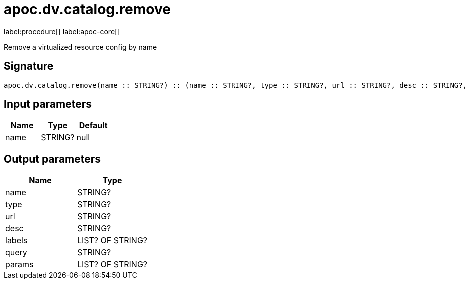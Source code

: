 ////
This file is generated by DocsTest, so don't change it!
////

= apoc.dv.catalog.remove
:page-custom-canonical: https://neo4j.com/labs/apoc/5/overview/apoc.dv/apoc.dv.catalog.remove/
:description: This section contains reference documentation for the apoc.dv.catalog.remove procedure.

label:procedure[] label:apoc-core[]

[.emphasis]
Remove a virtualized resource config by name

== Signature

[source]
----
apoc.dv.catalog.remove(name :: STRING?) :: (name :: STRING?, type :: STRING?, url :: STRING?, desc :: STRING?, labels :: LIST? OF STRING?, query :: STRING?, params :: LIST? OF STRING?)
----

== Input parameters
[.procedures, opts=header]
|===
| Name | Type | Default 
|name|STRING?|null
|===

== Output parameters
[.procedures, opts=header]
|===
| Name | Type 
|name|STRING?
|type|STRING?
|url|STRING?
|desc|STRING?
|labels|LIST? OF STRING?
|query|STRING?
|params|LIST? OF STRING?
|===

